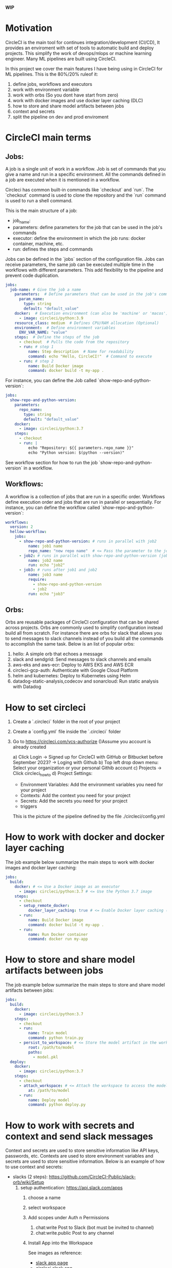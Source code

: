 
**WIP**

* Motivation

  CircleCI is the main tool for continues integration/development (CI/CD), It
  provides an enviroment with set of tools to automatic build and deploy
  projects. This simplify the work of devops/mlops or machine learning engineer.
  Many ML pipelines are built using CircleCI.

  In this project we cover the main features I have being using in CircleCI for
  ML pipelines. This is the 80%/20% ruleof it:

  1. define jobs, workflows and executors
  2. work with environment variable
  3. work with orbs (So you dont have start from zero)
  4. work with docker images and use docker layer caching (DLC)
  5. how to store and share model artifacts between jobs
  6. context and secrets
  7. split the pipeline on dev and prod enviroment

* CircleCI main terms
** Jobs:

   A job is a single unit of work in a workflow. Job is set of commands that you
   give a name and run in a specific environment. All the commands defined in a
   job are executed when it is mentioned in a workflow.

   Circleci has common built-in commands like `checkout` and `run`. The
   `checkout` command is used to clone the repository and the `run` command is
   used to run a shell command.

   This is the main structure of a job:
   - job_name:
   - parameters: define parameters for the job that can be used in the job's commands
   - executor: define the environment in which the job runs: docker container, machine, etc.
   - run: defines the steps and commands

   Jobs can be defined in the `jobs` section of the configuration file. Jobs can
   receive parameters, the same job can be executed multiple time in the
   workflows with different parameters. This add flexibility to the pipeline and
   prevent code duplication.

   #+BEGIN_SRC yaml
   jobs:
     job-name: # Give the job a name
       parameters:  # Define parameters that can be used in the job's commands (Optional)
         param_name:
           type: string
           default: "default_value"
       docker:  # Execution environment (can also be 'machine' or 'macos')
         - image: circleci/python:3.9
       resource_class: medium  # Defines CPU/RAM allocation (Optional)
       environment:  # Define environment variables
         ENV_VAR_NAME: "value"
       steps:  # Define the steps of the job
         - checkout  # Pulls the code from the repository
         - run: # step 1
             name: Step description  # Name for readability
             command: echo "Hello, CircleCI!"  # Command to execute
         - run: # step 2
             name: Build Docker image
             command: docker build -t my-app .
   #+END_SRC

    For instance, you can define the Job called `show-repo-and-python-version`:

    #+BEGIN_SRC yaml
    jobs:
      show-repo-and-python-version:
        parameters:
          repo_name:
            type: string
            default: "default_value"
        docker:
          - image: circleci/python:3.7
        steps:
          - checkout
          - run: |
              echo "Repository: ${{ parameters.repo_name }}"
              echo "Python version: $(python --version)"
    #+END_SRC

    See workflow section for how to run the job `show-repo-and-python-version` in a workflow.

** Workflows:

   A workflow is a collection of jobs that are run in a specific order.
   Workflows define execution order and jobs that are run in parallel or
   sequentially. For instance, you can define the workflow called
   `show-repo-and-python-version`:

   #+BEGIN_SRC yaml
   workflows:
     version: 2
     hellow-workflow:
       jobs:
         - show-repo-and-python-version: # runs in parallel with job2
             name: job1 name
             repo_name: "new repo name"  # <= Pass the parameter to the job. replace default value
         - job2: # runs in parallel with show-repo-and-python-version (job1)
             name: job2 name
             run: echo "job2"
         - job3: # runs after job1 and job2
             name: job3 name
             require:
               - show-repo-and-python-version
               - job2
             run: echo "job3"
   #+END_SRC

** Orbs:

   Orbs are reusable packages of CircleCI configuration that can be shared
   across projects. Orbs are commonly used to simplify configuration instead
   build all from scratch. For instance there are orbs for slack that allows you
   to send messages to slack channels instead of you build all the commands to
   accomplish the same task. Below is an list of popular orbs:

    1. hello: A simple orb that echoes a message 
    2. slack and sendgrid: Send messages to slack channels and emails
    3. aws-eks and aws-ecr: Deploy to AWS EKS and AWS ECR
    4. circleci-gcp-auth: Authenticate with Google Cloud Platform
    5. helm and kubernetes: Deploy to Kubernetes using Helm
    6. datadog-static-analysis,codecov and sonarcloud: Run static analysis with Datadog

* How to set circleci

  1. Create a `.circleci` folder in the root of your project

  2. Create a `config.yml` file inside the `.circleci` folder

  3. Go to https://circleci.com/vcs-authorize ()Assume you account is already created

      a) Click Login -> Signed up for CircleCI with GitHub or  Bitbucket before September 2023? -> Loging with Github
      b) Top left drop down menu: Select your organization or your personal Githib account
      c) Projects -> Click circleci_howto
      d) Project Settings:
          - Environment Variables: Add the environment variables you need for your project
          - Contexts: Add the context you need for your project
          - Secrets: Add the secrets you need for your project
          - triggers

   This is the picture of the pipeline defined by the file ./circleci/config.yml

   * [[./images/circleci_pipeline.png][circleci pipeline]]


* How to work with docker and docker layer caching

  The job example below summarize the main steps to work with docker images and docker layer caching:

  #+BEGIN_SRC yaml
  jobs:
    build:
      docker: # <= Use a Docker image as an executor 
        - image: circleci/python:3.7 # <= Use the Python 3.7 image
      steps:
        - checkout
        - setup_remote_docker:
            docker_layer_caching: true # <= Enable Docker layer caching (Making build image faster)
        - run:
            name: Build Docker image
            command: docker build -t my-app .
        - run:
            name: Run Docker container
            command: docker run my-app
  #+END_SRC

* How to store and share model artifacts between jobs

   The job example below summarize the main steps to store and share model artifacts between jobs:

   #+BEGIN_SRC yaml
   jobs:
     build:
       docker:
         - image: circleci/python:3.7
       steps:
         - checkout
         - run:
             name: Train model
             command: python train.py
         - persist_to_workspace: # <= Store the model artifact in the workspace
             root: /path/to/model
             paths:
               - model.pkl
     deploy:
       docker:
         - image: circleci/python:3.7
       steps:
         - checkout
         - attach_workspace: # <= Attach the workspace to access the model artifact
             at: /path/to/model
         - run:
             name: Deploy model
             command: python deploy.py
   #+END_SRC

* How to work with secrets and context and send slack messages

  Context and secrets are used to store sensitive information like API keys, passwords, etc. Contexts are used to store environment variables
  and secrets are used to store sensitive information. Below is an example of how to use context and secrets:

    * slacks (2 steps): https://github.com/CircleCI-Public/slack-orb/wiki/Setup
        1. setup authentication: https://api.slack.com/apps
            1. choose a name
            2. select workspace
            3. Add scopes under Auth n Permissions
                1. chat:write  Post to Slack (bot must be invited to channel)
                2. chat:write.public Post to any channel
            4. Install App into the Workspace

                See images as reference:
                * [[./images/slack_app_page.png][slack app page]]
                * [[./images/circleci_slack_app.png][circleci slack app]]

            5. test notification app

           #+begin_src sh
             curl -X POST -H 'Authorization: Bearer YOUR-TOKEN' -H 'Content-type: application/json' \
                  --data '{"channel":"#circleci","text":"Hello from CircleCI!"}' \
                  https://slack.com/api/chat.postMessage
           #+end_src

    * Set context circle
        1. circleci projects -> Project Settings -> Organize Project
        2. context (left side tab) -> create context
        3. Add context: slack-context
                1. SLACK_ACCESS_TOKEN=copy and from slack app
                2. SLACK_DEFAULT_CHANNEL=#circleci  (<= name of the slack channel)

        See images as reference:
        * [[./images/projec_contexts_page.png][project context page]]
        * [[./images/slack_context.png][slack context page]]

    * change code in config.yml

    #+BEGIN_SRC yaml
    version: 2.1
    orbs:
      slack: circleci/slack@4.12.5

    workflows:
      version: 2
      build-and-deploy:
        jobs:
          - build
          - deploy
          - slack/notify:
              channel: #circleci
              event: fail  # <= Send a message when the build fails. allowed values: fail, success, fixed, canceled
              mentions: "@channel"  # <= Mention a user or channel
              message: "The build failed"
    #+END_SRC
